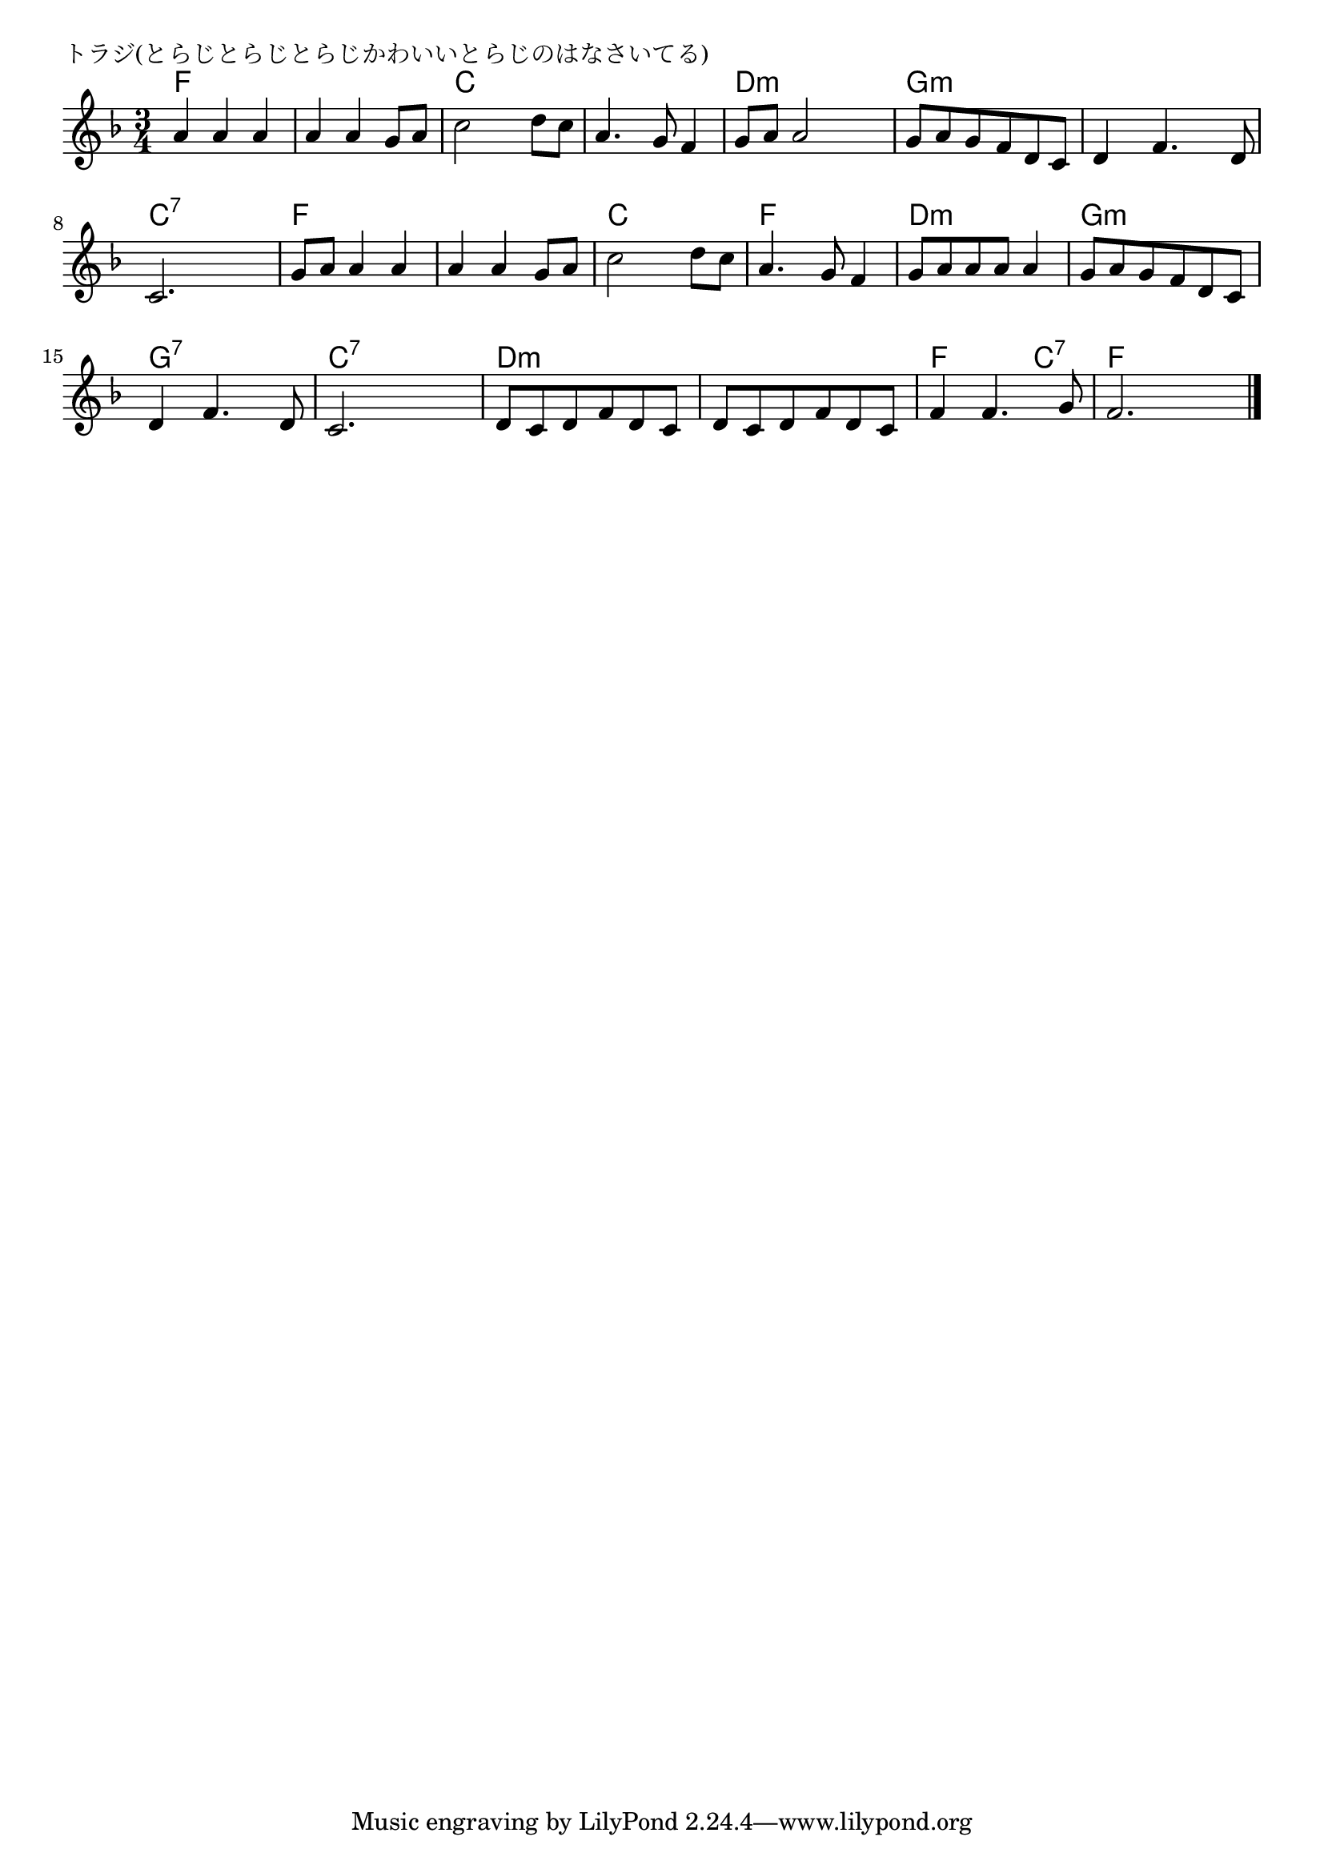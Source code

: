 \version "2.18.2"

% トラジ(とらじとらじとらじかわいいとらじのはなさいてる)

\header {
piece = "トラジ(とらじとらじとらじかわいいとらじのはなさいてる)"
}

melody =
\relative c'' {
\key f \major
\time 3/4
\set Score.tempoHideNote = ##t
\tempo 4=120
\numericTimeSignature
%
a4 a a |
a a g8 a |
c2 d8 c |
a4. g8 f4 |

g8 a a2 |
g8 a g f d c |
d4 f4. d8 |
c2. |

g'8 a a4 a | % 9
a4 a g8 a |
c2 d8 c |
a4. g8 f4 |

g8 a a a a4 |
g8 a g f d c |
d4 f4. d8 |
c2. |

d8 c d f d c |
d c d f d c |
f4 f4. g8 |
f2. |




\bar "|."
}
\score {
<<
\chords {
\set noChordSymbol = ""
\set chordChanges=##t
%%
f4 f f f f f c c c c c c
d:m d:m d:m g:m g:m g:m g:m g:m g:m c:7 c:7 c:7
f f f f f f c c c f f f
d:m d:m d:m g:m g:m g:m g:7 g:7 g:7 c:7 c:7 c:7
d:m d:m d:m d:m d:m d:m f f c:7 f f f

}
\new Staff {\melody}
>>
\layout {
line-width = #190
indent = 0\mm
}
\midi {}
}